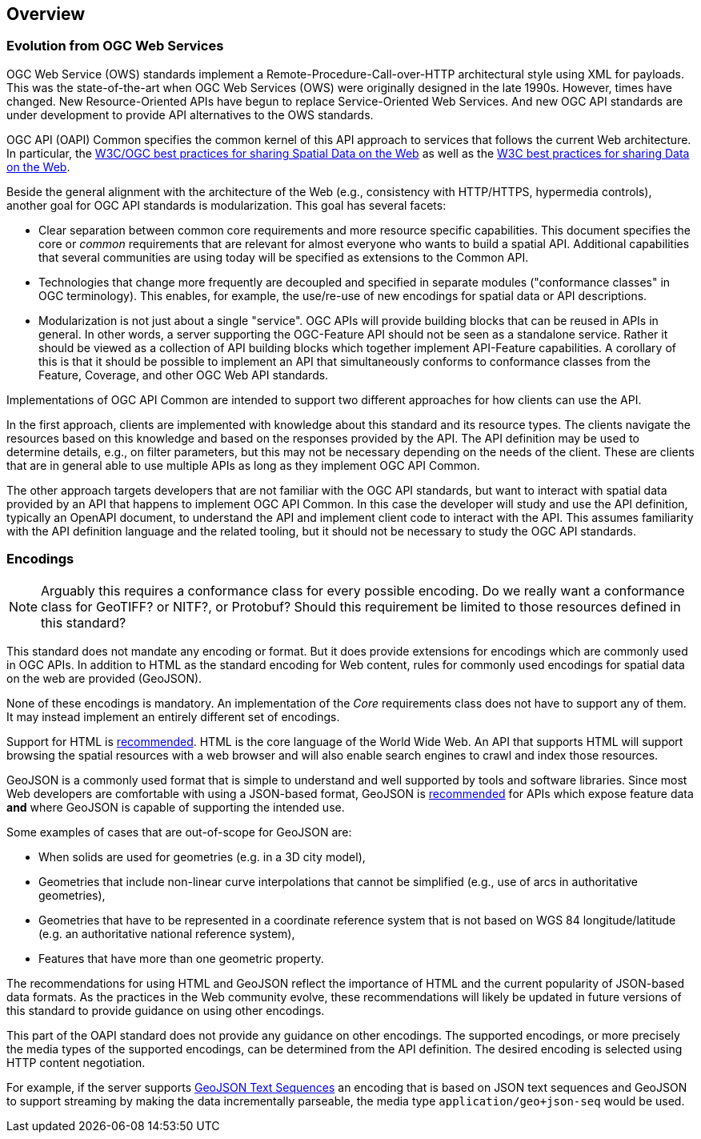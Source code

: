 [[overview]]
== Overview

=== Evolution from OGC Web Services

OGC Web Service (OWS) standards implement a Remote-Procedure-Call-over-HTTP architectural style using XML for payloads. This was the state-of-the-art when OGC Web Services (OWS) were originally designed in the late 1990s. However, times have changed. New Resource-Oriented APIs have begun to replace Service-Oriented Web Services. And new OGC API standards are under development to provide 
API alternatives to the OWS standards.

OGC API (OAPI) Common specifies the common kernel of this API approach to services that follows the current Web architecture. In particular, the <<SDWBP,W3C/OGC best practices for sharing Spatial Data on the Web>> as well as the <<DWBP,W3C best practices for sharing Data on the Web>>.

Beside the general alignment with the architecture of the Web (e.g., consistency with HTTP/HTTPS, hypermedia controls), another goal for OGC API standards is modularization. This goal has several facets:

* Clear separation between common core requirements and more resource specific capabilities. This document specifies the core or _common_ requirements that are relevant for almost everyone who wants to build a spatial API. Additional capabilities that several communities are using today will be specified as extensions to the Common API.
* Technologies that change more frequently are decoupled and specified in separate modules ("conformance classes" in OGC terminology). This enables, for example, the use/re-use of new encodings for spatial data or API descriptions.
* Modularization is not just about a single "service". OGC APIs will provide building blocks that can be reused in APIs in general. In other words, a server supporting the OGC-Feature API should not be seen as a standalone service.  Rather it should be viewed as a collection of API building blocks which together implement API-Feature capabilities. A corollary of this is that it should be possible to implement an API that simultaneously conforms to conformance classes from the Feature, Coverage, and other OGC Web API standards.

Implementations of OGC API Common are intended to support two different approaches for how clients can use the API.

In the first approach, clients are implemented with knowledge about this standard and its resource types. The clients navigate the resources based on this knowledge and based on the responses provided by the API. The API definition may be used to determine details, e.g., on filter parameters, but this may not be necessary depending on the needs of the client. These are clients that are in general able to use multiple APIs as long as they implement OGC API Common.

The other approach targets developers that are not familiar with the OGC API standards, but want to interact with spatial data provided by an API that happens to implement OGC API Common. In this case the developer will study and use the API definition, typically an OpenAPI document, to understand the API and implement client code to interact with the API. This assumes familiarity with the API definition language and the related tooling, but it should not be necessary to study the OGC API standards.

=== Encodings

NOTE: Arguably this requires a conformance class for every possible encoding. Do we really want a conformance class for GeoTIFF? or NITF?, or Protobuf? Should this requirement be limited to those resources defined in this standard? 

This standard does not mandate any encoding or format. But it does provide extensions for encodings which are commonly used in OGC APIs.  In addition to HTML as the standard encoding for Web content, rules for commonly used encodings for spatial data on the web are provided (GeoJSON).

None of these encodings is mandatory. An implementation of the _Core_ requirements class does not have to support any of them. It may instead implement an entirely different set of encodings.

Support for HTML is <<rec_html,recommended>>. HTML is the core language of the World Wide Web. An API that supports HTML will support browsing the spatial resources with a web browser and will also enable search engines to crawl and index those resources.

GeoJSON is a commonly used format that is simple to understand and well supported by tools and software libraries. Since most Web developers are comfortable with using a JSON-based format, GeoJSON is <<rec_geojson,recommended>> for APIs which expose feature data *and* where GeoJSON is capable of supporting the intended use.

Some examples of cases that are out-of-scope for GeoJSON are:

* When solids are used for geometries (e.g. in a 3D city model),
* Geometries that include non-linear curve interpolations that cannot be simplified (e.g., use of arcs in authoritative geometries),
* Geometries that have to be represented in a coordinate reference system that is not based on WGS 84 longitude/latitude (e.g. an authoritative national reference system),
* Features that have more than one geometric property.

The recommendations for using HTML and GeoJSON reflect the importance of HTML and the current popularity of JSON-based data formats. As the practices in the Web community evolve, these recommendations will likely be updated in future versions of this standard to provide guidance on using other encodings.

This part of the OAPI standard does not provide any guidance on other encodings. The supported encodings, or more precisely the media types of the supported encodings, can be determined from the API definition. The desired encoding is selected using HTTP content negotiation.

For example, if the server supports link:https://tools.ietf.org/html/rfc8142[GeoJSON Text Sequences] an encoding that is based on JSON text sequences and GeoJSON to support streaming by making the data incrementally parseable, the media type `application/geo+json-seq` would be used.
